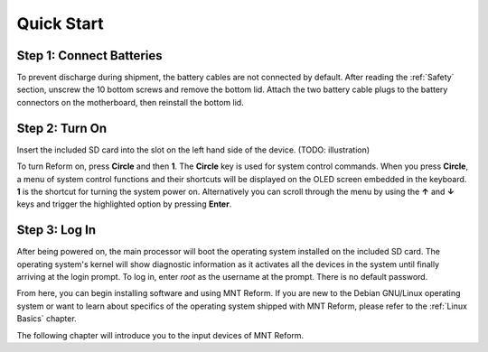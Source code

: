 Quick Start
===========

Step 1: Connect Batteries
-------------------------
.. image:: _static/illustrations/2t-callouts.png

To prevent discharge during shipment, the battery cables are not connected by default. After reading the :ref:`Safety` section, unscrew the 10 bottom screws and remove the bottom lid. Attach the two battery cable plugs to the battery connectors on the motherboard, then reinstall the bottom lid.

Step 2: Turn On
---------------
Insert the included SD card into the slot on the left hand side of the device. (TODO: illustration)

.. image:: _static/illustrations/5t-callouts.png

To turn Reform on, press **Circle** and then **1**. The **Circle** key is used for system control commands. When you press **Circle**, a menu of system control functions and their shortcuts will be displayed on the OLED screen embedded in the keyboard. **1** is the shortcut for turning the system power on. Alternatively you can scroll through the menu by using the **↑** and **↓** keys and trigger the highlighted option by pressing **Enter**.

Step 3: Log In
--------------
After being powered on, the main processor will boot the operating system installed on the included SD card. The operating system's kernel will show diagnostic information as it activates all the devices in the system until finally arriving at the login prompt. To log in, enter *root* as the username at the prompt. There is no default password.

From here, you can begin installing software and using MNT Reform. If you are new to the Debian GNU/Linux operating system or want to learn about specifics of the operating system shipped with MNT Reform, please refer to the :ref:`Linux Basics` chapter.

The following chapter will introduce you to the input devices of MNT Reform.
